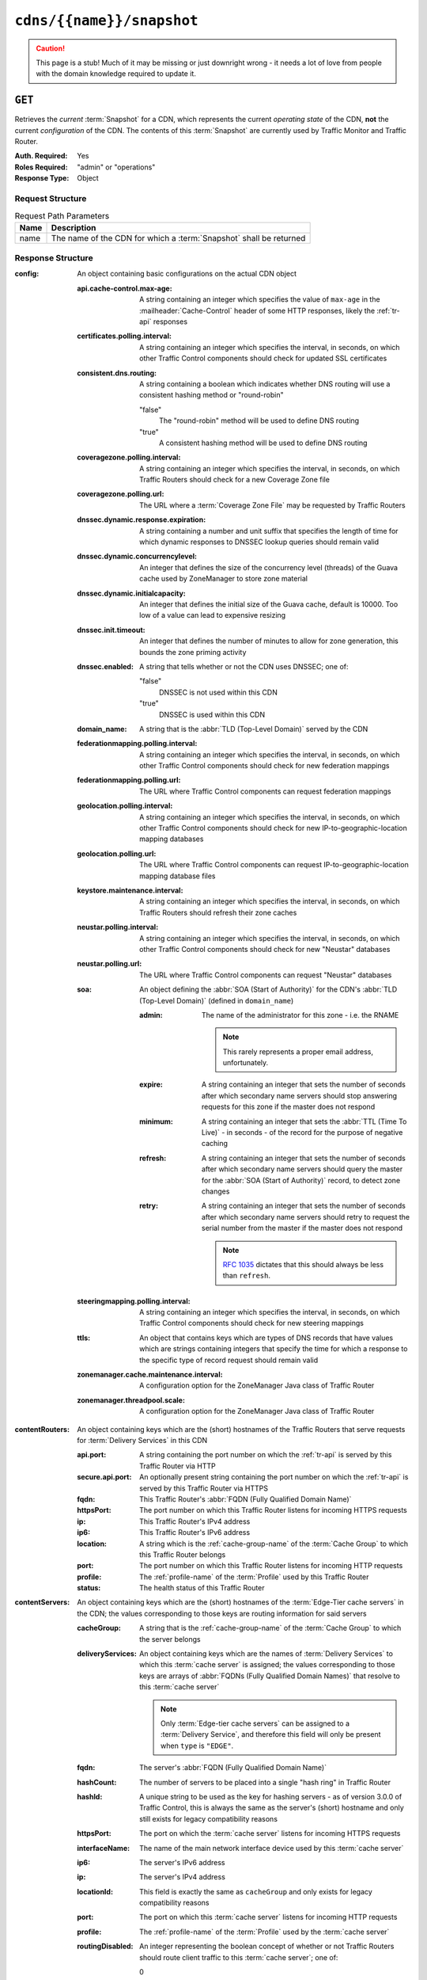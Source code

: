 ..
..
.. Licensed under the Apache License, Version 2.0 (the "License");
.. you may not use this file except in compliance with the License.
.. You may obtain a copy of the License at
..
..     http://www.apache.org/licenses/LICENSE-2.0
..
.. Unless required by applicable law or agreed to in writing, software
.. distributed under the License is distributed on an "AS IS" BASIS,
.. WITHOUT WARRANTIES OR CONDITIONS OF ANY KIND, either express or implied.
.. See the License for the specific language governing permissions and
.. limitations under the License.
..

.. _to-api-cdns-name-snapshot:

**************************
``cdns/{{name}}/snapshot``
**************************
.. caution:: This page is a stub! Much of it may be missing or just downright wrong - it needs a lot of love from people with the domain knowledge required to update it.

``GET``
=======
Retrieves the *current* :term:`Snapshot` for a CDN, which represents the current *operating state* of the CDN, **not** the current *configuration* of the CDN. The contents of this :term:`Snapshot` are currently used by Traffic Monitor and Traffic Router.

:Auth. Required: Yes
:Roles Required: "admin" or "operations"
:Response Type:  Object

Request Structure
-----------------
.. table:: Request Path Parameters

	+------+--------------------------------------------------------------------+
	| Name | Description                                                        |
	+======+====================================================================+
	| name | The name of the CDN for which a :term:`Snapshot` shall be returned |
	+------+--------------------------------------------------------------------+

.. code-block:: http
	:caption: Request Example

	GET /api/1.4/cdns/CDN-in-a-Box/snapshot HTTP/1.1
	Host: trafficops.infra.ciab.test
	User-Agent: curl/7.47.0
	Accept: */*
	Cookie: mojolicious=...

Response Structure
------------------
:config: An object containing basic configurations on the actual CDN object

	:api.cache-control.max-age:     A string containing an integer which specifies the value of ``max-age`` in the :mailheader:`Cache-Control` header of some HTTP responses, likely the :ref:`tr-api` responses
	:certificates.polling.interval: A string containing an integer which specifies the interval, in seconds, on which other Traffic Control components should check for updated SSL certificates
	:consistent.dns.routing:        A string containing a boolean which indicates whether DNS routing will use a consistent hashing method or "round-robin"

		"false"
			The "round-robin" method will be used to define DNS routing
		"true"
			A consistent hashing method will be used to define DNS routing

	:coveragezone.polling.interval:      A string containing an integer which specifies the interval, in seconds, on which Traffic Routers should check for a new Coverage Zone file
	:coveragezone.polling.url:           The URL where a :term:`Coverage Zone File` may be requested by Traffic Routers
	:dnssec.dynamic.response.expiration: A string containing a number and unit suffix that specifies the length of time for which dynamic responses to DNSSEC lookup queries should remain valid
	:dnssec.dynamic.concurrencylevel:    An integer that defines the size of the concurrency level (threads) of the Guava cache used by ZoneManager to store zone material
	:dnssec.dynamic.initialcapacity:     An integer that defines the initial size of the Guava cache, default is 10000. Too low of a value can lead to expensive resizing
	:dnssec.init.timeout:                An integer that defines the number of minutes to allow for zone generation, this bounds the zone priming activity
	:dnssec.enabled:                     A string that tells whether or not the CDN uses DNSSEC; one of:

		"false"
			DNSSEC is not used within this CDN
		"true"
			DNSSEC is used within this CDN

	:domain_name:                        A string that is the :abbr:`TLD (Top-Level Domain)` served by the CDN
	:federationmapping.polling.interval: A string containing an integer which specifies the interval, in seconds, on which other Traffic Control components should check for new federation mappings
	:federationmapping.polling.url:      The URL where Traffic Control components can request federation mappings
	:geolocation.polling.interval:       A string containing an integer which specifies the interval, in seconds, on which other Traffic Control components should check for new IP-to-geographic-location mapping databases
	:geolocation.polling.url:            The URL where Traffic Control components can request IP-to-geographic-location mapping database files
	:keystore.maintenance.interval:      A string containing an integer which specifies the interval, in seconds, on which Traffic Routers should refresh their zone caches
	:neustar.polling.interval:           A string containing an integer which specifies the interval, in seconds, on which other Traffic Control components should check for new "Neustar" databases
	:neustar.polling.url:                The URL where Traffic Control components can request "Neustar" databases
	:soa:                                An object defining the :abbr:`SOA (Start of Authority)` for the CDN's :abbr:`TLD (Top-Level Domain)` (defined in ``domain_name``)

		:admin: The name of the administrator for this zone - i.e. the RNAME

			.. note:: This rarely represents a proper email address, unfortunately.

		:expire:  A string containing an integer that sets the number of seconds after which secondary name servers should stop answering requests for this zone if the master does not respond
		:minimum: A string containing an integer that sets the :abbr:`TTL (Time To Live)` - in seconds - of the record for the purpose of negative caching
		:refresh: A string containing an integer that sets the number of seconds after which secondary name servers should query the master for the :abbr:`SOA (Start of Authority)` record, to detect zone changes
		:retry:   A string containing an integer that sets the number of seconds after which secondary name servers should retry to request the serial number from the master if the master does not respond

			.. note:: :rfc:`1035` dictates that this should always be less than ``refresh``.

		.. seealso:: `The Wikipedia page on Start of Authority records <https://en.wikipedia.org/wiki/SOA_record>`_.

	:steeringmapping.polling.interval:       A string containing an integer which specifies the interval, in seconds, on which Traffic Control components should check for new steering mappings
	:ttls:                                   An object that contains keys which are types of DNS records that have values which are strings containing integers that specify the time for which a response to the specific type of record request should remain valid
	:zonemanager.cache.maintenance.interval: A configuration option for the ZoneManager Java class of Traffic Router
	:zonemanager.threadpool.scale:           A configuration option for the ZoneManager Java class of Traffic Router

:contentRouters: An object containing keys which are the (short) hostnames of the Traffic Routers that serve requests for :term:`Delivery Services` in this CDN

	:api.port:        A string containing the port number on which the :ref:`tr-api` is served by this Traffic Router via HTTP
	:secure.api.port: An optionally present string containing the port number on which the :ref:`tr-api` is served by this Traffic Router via HTTPS
	:fqdn:            This Traffic Router's :abbr:`FQDN (Fully Qualified Domain Name)`
	:httpsPort:       The port number on which this Traffic Router listens for incoming HTTPS requests
	:ip:              This Traffic Router's IPv4 address
	:ip6:             This Traffic Router's IPv6 address
	:location:        A string which is the :ref:`cache-group-name` of the :term:`Cache Group` to which this Traffic Router belongs
	:port:            The port number on which this Traffic Router listens for incoming HTTP requests
	:profile:         The :ref:`profile-name` of the :term:`Profile` used by this Traffic Router
	:status:          The health status of this Traffic Router

		.. seealso:: :ref:`health-proto`

:contentServers: An object containing keys which are the (short) hostnames of the :term:`Edge-Tier cache servers` in the CDN; the values corresponding to those keys are routing information for said servers

	:cacheGroup:       A string that is the :ref:`cache-group-name` of the :term:`Cache Group` to which the server belongs
	:deliveryServices: An object containing keys which are the names of :term:`Delivery Services` to which this :term:`cache server` is assigned; the values corresponding to those keys are arrays of :abbr:`FQDNs (Fully Qualified Domain Names)` that resolve to this :term:`cache server`

		.. note:: Only :term:`Edge-tier cache servers` can be assigned to a :term:`Delivery Service`, and therefore this field will only be present when ``type`` is ``"EDGE"``.

	:fqdn:            The server's :abbr:`FQDN (Fully Qualified Domain Name)`
	:hashCount:       The number of servers to be placed into a single "hash ring" in Traffic Router
	:hashId:          A unique string to be used as the key for hashing servers - as of version 3.0.0 of Traffic Control, this is always the same as the server's (short) hostname and only still exists for legacy compatibility reasons
	:httpsPort:       The port on which the :term:`cache server` listens for incoming HTTPS requests
	:interfaceName:   The name of the main network interface device used by this :term:`cache server`
	:ip6:             The server's IPv6 address
	:ip:              The server's IPv4 address
	:locationId:      This field is exactly the same as ``cacheGroup`` and only exists for legacy compatibility reasons
	:port:            The port on which this :term:`cache server` listens for incoming HTTP requests
	:profile:         The :ref:`profile-name` of the :term:`Profile` used by the :term:`cache server`
	:routingDisabled: An integer representing the boolean concept of whether or not Traffic Routers should route client traffic to this :term:`cache server`; one of:

		0
			Do not route traffic to this server
		1
			Route traffic to this server normally

	:status: This :term:`cache server`'s status

		.. seealso:: :ref:`health-proto`

	:type: The :term:`Type` of this :term:`cache server`; which ought to be one of (but in practice need not be in certain special circumstances):

		EDGE
			This is an :term:`Edge-tier cache server`
		MID
			This is a :term:`Mid-tier cache server`

:deliveryServices: An object containing keys which are the :ref:`xml_ids <ds-xmlid>` of all of the :term:`Delivery Services` within the CDN

	:anonymousBlockingEnabled: A string containing a boolean that tells whether or not :ref:`ds-anonymous-blocking` is set on this :term:`Delivery Service`; one of:

		"true"
			Anonymized IP addresses are blocked by this :term:`Delivery Service`
		"false"
			Anonymized IP addresses are not blocked by this :term:`Delivery Service`

		.. seealso:: :ref:`anonymous_blocking-qht`

	:consistentHashQueryParameters: A set of query parameters that Traffic Router should consider when determining a consistent hash for a given client request.

		.. versionadded:: ATCv4
			This field was added to all versions of this endpoint with :abbr:`ATC (Apache Traffic Control)` version 4.0.

	:consistentHashRegex: An optional regular expression that will ensure clients are consistently routed to a :term:`cache server` based on matches to it.

		.. versionadded:: ATCv4
			This field was added to all versions of this endpoint with :abbr:`ATC (Apache Traffic Control)` version 4.0.

	:coverageZoneOnly: A string containing a boolean that tells whether or not this :term:`Delivery Service` routes traffic based only on its :term:`Coverage Zone File`

		.. seealso:: :ref:`ds-geo-limit`

	:deepCachingType: A string that defines the :ref:`ds-deep-caching` setting of this :term:`Delivery Service`
	:dispersion:      An object describing the "dispersion" - or number of :term:`cache servers` within a single :term:`Cache Group` across which the same content is spread - within the :term:`Delivery Service`

		:limit: The maximum number of :term:`cache servers` in which the response to a single request URL will be stored

			.. note:: If this is greater than the number of :term:`cache servers` in the :term:`Cache Group` chosen to service the request, then content will be spread across all of them. That is, it causes no problems.

		:shuffled: A string containing a boolean that tells whether the :term:`cache servers` chosen for content dispersion are chosen randomly or based on a consistent hash of the request URL; one of:

			"false"
				:term:`Cache servers` will be chosen consistently
			"true"
				:term:`Cache servers` will be chosen at random

	:domains:             An array of domains served by this :term:`Delivery Service`
	:ecsEnabled:          A string containing a boolean from :ref:`ds-ecs` that tells whether EDNS0 client subnet is enabled on this :term:`Delivery Service`; one of:

		"false"
			EDNS0 client subnet is not enabled on this :term:`Delivery Service`
		"true"
			EDNS0 client subnet is enabled on this :term:`Delivery Service`

	:geolocationProvider: The name of a provider for IP-to-geographic-location mapping services - currently the only valid value is ``"maxmindGeolocationService"``
	:ip6RoutingEnabled:   A string containing a boolean that defines the :ref:`ds-ipv6-routing` setting for this :term:`Delivery Service`; one of:

		"false"
			IPv6 traffic will not be routed by this :term:`Delivery Service`
		"true"
			IPv6 traffic will be routed by this :term:`Delivery Service`

	:matchList: An array of methods used by Traffic Router to determine whether or not a request can be serviced by this :term:`Delivery Service`

		:pattern:   A regular expression - the use of this pattern is dependent on the ``type`` field (backslashes are escaped)
		:setNumber: An integral, unique identifier for the set of types to which the ``type`` field belongs
		:type:      The name of the :term:`Type` of match performed using ``pattern`` to determine whether or not to use this :term:`Delivery Service`

			HOST_REGEXP
				Use the :term:`Delivery Service` if ``pattern`` matches the :mailheader:`Host` HTTP header of an HTTP request, or the name requested for resolution in a DNS request
			HEADER_REGEXP
				Use the :term:`Delivery Service` if ``pattern`` matches an HTTP header (both the name and value) in an HTTP request\ [#httpOnly]_
			PATH_REGEXP
				Use the :term:`Delivery Service` if ``pattern`` matches the request path of this :term:`Delivery Service`'s URL\ [#httpOnly]_
			STEERING_REGEXP
				Use the :term:`Delivery Service` if ``pattern`` matches the :ref:`ds-xmlid` of one of this :term:`Delivery Service`'s "Steering" target :term:`Delivery Services`

	:missLocation: An object representing the default geographic coordinates to use for a client when lookup of their IP has failed in both the :term:`Coverage Zone File` (and/or possibly the :term:`Deep Coverage Zone File`) and the IP-to-geographic-location database

		:lat:  Geographic latitude as a floating point number
		:long: Geographic longitude as a floating point number

	:protocol: An object that describes how the :term:`Delivery Service` ought to handle HTTP requests both with and without TLS encryption

		:acceptHttps: A string containing a boolean that tells whether HTTPS requests should be normally serviced by this :term:`Delivery Service`; one of:

			"false"
				Refuse to service HTTPS requests
			"true"
				Service HTTPS requests normally

		:redirectToHttps: A string containing a boolean that tells whether HTTP requests ought to be re-directed to use HTTPS; one of:

			"false"
				Do not redirect unencrypted traffic; service it normally
			"true"
				Respond to HTTP requests with instructions to use HTTPS instead

		.. seealso:: :ref:`ds-protocol`

	:regionalGeoBlocking: A string containing a boolean that defines the :ref:`ds-regionalgeo` setting of this :term:`Delivery Service`; one of:

		"false"
			Regional Geographic Blocking is not used by this :term:`Delivery Service`
		"true"
			Regional Geographic Blocking is used by this :term:`Delivery Service`

		.. seealso:: :ref:`regionalgeo-qht`

	:routingName: A string that is this :ref:`Delivery Service's Routing Name <ds-routing-name>`
	:soa:         An object defining the :abbr:`SOA (Start of Authority)` record for the :term:`Delivery Service`'s :abbr:`TLDs (Top-Level Domains)` (defined in ``domains``)

		:admin: The name of the administrator for this zone - i.e. the RNAME

			.. note:: This rarely represents a proper email address, unfortunately.

		:expire:  A string containing an integer that sets the number of seconds after which secondary name servers should stop answering requests for this zone if the master does not respond
		:minimum: A string containing an integer that sets the :abbr:`TTL (Time To Live)` - in seconds - of the record for the purpose of negative caching
		:refresh: A string containing an integer that sets the number of seconds after which secondary name servers should query the master for the :abbr:`SOA (Start of Authority)` record, to detect zone changes
		:retry:   A string containing an integer that sets the number of seconds after which secondary name servers should retry to request the serial number from the master if the master does not respond

			.. note:: :rfc:`1035` dictates that this should always be less than ``refresh``.

		.. seealso:: `The Wikipedia page on Start of Authority records <https://en.wikipedia.org/wiki/SOA_record>`_.

	:sslEnabled: A string containing a boolean that tells whether this :term:`Delivery Service` uses SSL; one of:

		"false"
			SSL is not used by this :term:`Delivery Service`
		"true"
			SSL is used by this :term:`Delivery Service`

		.. seealso:: :ref:`ds-protocol`

	:ttls: An object that contains keys which are types of DNS records that have values which are strings containing integers that specify the time for which a response to the specific type of record request should remain valid

		.. note:: This overrides ``config.ttls``.

:edgeLocations: An object containing keys which are the names of Edge-Tier :term:`Cache Groups` within the CDN

	:backupLocations: An object that describes this :ref:`Cache Group's Fallbacks <cache-group-fallbacks>`

		:fallbackToClosest: A string containing a boolean which defines the :ref:`cache-group-fallback-to-closest` behavior of this :term:`Cache Group`; one of:

			"false"
				Do not fall back on the closest available :term:`Cache Group`
			"true"
				Fall back on the closest available :term:`Cache Group`

		:list: If this :term:`Cache Group` has any :ref:`cache-group-fallbacks`, this key will appear and will be an array of those :ref:`Cache Groups' Names <cache-group-name>`

	:latitude:            A floating point number that defines this :ref:`Cache Group's Latitude <cache-group-latitude>`
	:localizationMethods: An array of strings that represents this :ref:`Cache Group's Localization Methods <cache-group-localization-methods>`
	:longitude:           A floating point number that defines this :ref:`Cache Group's Longitude <cache-group-longitude>`

:monitors: An object containing keys which are the (short) hostnames of Traffic Monitors within this CDN

	:fqdn:      The :abbr:`FQDN (Fully Qualified Domain Name)` of this Traffic Monitor
	:httpsPort: The port number on which this Traffic Monitor listens for incoming HTTPS requests
	:ip6:       This Traffic Monitor's IPv6 address
	:ip:        This Traffic Monitor's IPv4 address
	:location:  A string which is the :ref:`cache-group-name` of the :term:`Cache Group` to which this Traffic Monitor belongs
	:port:      The port number on which this Traffic Monitor listens for incoming HTTP requests
	:profile:   A string which is the :ref:`profile-name` of the :term:`Profile` used by this Traffic Monitor

		.. note:: For legacy reasons, this must always start with "RASCAL-".

	:status: The health status of this Traffic Monitor

		.. seealso:: :ref:`health-proto`

:stats: An object containing metadata information regarding the CDN

	:CDN_name:   The name of this CDN
	:date:       The UNIX epoch timestamp date in the Traffic Ops server's own timezone
	:tm_host:    The :abbr:`FQDN (Fully Qualified Domain Name)` of the Traffic Ops server
	:tm_path:    A path relative to the root of the Traffic Ops server where a request may be replaced to have this :term:`Snapshot` overwritten by the current *configured state* of the CDN
	:tm_user:    The username of the currently logged-in user
	:tm_version: The full version number of the Traffic Ops server, including release number, git commit hash, and supported Enterprise Linux version

:trafficRouterLocations: An object containing keys which are the :ref:`names of Cache Groups <cache-group-name>` within the CDN which contain Traffic Routers

	:backupLocations: An object that describes this :ref:`Cache Group's Fallbacks <cache-group-fallbacks>`

		:fallbackToClosest: A string containing a boolean which defines this :ref:`Cache Group's Fallback to Closest <cache-group-fallback-to-closest>` setting; one of:

			"false"
				Do not fall back on the closest available :term:`Cache Group`
			"true"
				Fall back on the closest available :term:`Cache Group`

	:latitude:            A floating point number that defines this :ref:`Cache Group's Latitude <cache-group-latitude>`
	:localizationMethods: An array of strings that represents this :ref:`Cache Group's Localization Methods <cache-group-localization-methods>`
	:longitude:           A floating point number that defines this :ref:`Cache Group's Longitude <cache-group-longitude>`

.. code-block:: http
	:caption: Response Example

	HTTP/1.1 200 OK
	Access-Control-Allow-Credentials: true
	Access-Control-Allow-Headers: Origin, X-Requested-With, Content-Type, Accept, Set-Cookie, Cookie
	Access-Control-Allow-Methods: POST,GET,OPTIONS,PUT,DELETE
	Access-Control-Allow-Origin: *
	Content-Type: application/json
	Set-Cookie: mojolicious=...; Path=/; Expires=Mon, 18 Nov 2019 17:40:54 GMT; Max-Age=3600; HttpOnly
	Whole-Content-Sha512: 220bc4XXwaj+s7ODd3QAF5leGj06lnApiN5E8H/B2RgxSphnQIfnwy6WWbBDjonWXPV1IWDCjBMO+rR+lAabMg==
	X-Server-Name: traffic_ops_golang/
	Date: Wed, 12 Dec 2018 17:36:25 GMT
	Transfer-Encoding: chunked

	{ "response": {
		"config": {
			"api.cache-control.max-age": "10",
			"certificates.polling.interval": "300000",
			"consistent.dns.routing": "true",
			"coveragezone.polling.interval": "3600000",
			"coveragezone.polling.url": "https://trafficops.infra.ciab.test:443/coverage-zone.json",
			"dnssec.dynamic.response.expiration": "300s",
			"dnssec.enabled": "false",
			"domain_name": "mycdn.ciab.test",
			"federationmapping.polling.interval": "60000",
			"federationmapping.polling.url": "https://${toHostname}/internal/api/1.3/federations.json",
			"geolocation.polling.interval": "86400000",
			"geolocation.polling.url": "https://trafficops.infra.ciab.test:443/GeoLite2-City.mmdb.gz",
			"keystore.maintenance.interval": "300",
			"neustar.polling.interval": "86400000",
			"neustar.polling.url": "https://trafficops.infra.ciab.test:443/neustar.tar.gz",
			"soa": {
				"admin": "twelve_monkeys",
				"expire": "604800",
				"minimum": "30",
				"refresh": "28800",
				"retry": "7200"
			},
			"steeringmapping.polling.interval": "60000",
			"ttls": {
				"A": "3600",
				"AAAA": "3600",
				"DNSKEY": "30",
				"DS": "30",
				"NS": "3600",
				"SOA": "86400"
			},
			"zonemanager.cache.maintenance.interval": "300",
			"zonemanager.threadpool.scale": "0.50"
		},
		"contentServers": {
			"edge": {
				"cacheGroup": "CDN_in_a_Box_Edge",
				"fqdn": "edge.infra.ciab.test",
				"hashCount": 999,
				"hashId": "edge",
				"httpsPort": 443,
				"interfaceName": "eth0",
				"ip": "172.16.239.100",
				"ip6": "fc01:9400:1000:8::100",
				"locationId": "CDN_in_a_Box_Edge",
				"port": 80,
				"profile": "ATS_EDGE_TIER_CACHE",
				"status": "REPORTED",
				"type": "EDGE",
				"deliveryServices": {
					"demo1": [
						"edge.demo1.mycdn.ciab.test"
					]
				},
				"routingDisabled": 0
			},
			"mid": {
				"cacheGroup": "CDN_in_a_Box_Mid",
				"fqdn": "mid.infra.ciab.test",
				"hashCount": 999,
				"hashId": "mid",
				"httpsPort": 443,
				"interfaceName": "eth0",
				"ip": "172.16.239.120",
				"ip6": "fc01:9400:1000:8::120",
				"locationId": "CDN_in_a_Box_Mid",
				"port": 80,
				"profile": "ATS_MID_TIER_CACHE",
				"status": "REPORTED",
				"type": "MID",
				"routingDisabled": 0
			}
		},
		"contentRouters": {
			"trafficrouter": {
				"api.port": "3333",
				"secure.api.port": "3443",
				"fqdn": "trafficrouter.infra.ciab.test",
				"httpsPort": 443,
				"ip": "172.16.239.60",
				"ip6": "fc01:9400:1000:8::60",
				"location": "CDN_in_a_Box_Edge",
				"port": 80,
				"profile": "CCR_CIAB",
				"status": "ONLINE"
			}
		},
		"deliveryServices": {
			"demo1": {
				"anonymousBlockingEnabled": "false",
				"coverageZoneOnly": "false",
				"dispersion": {
					"limit": 1,
					"shuffled": "true"
				},
				"domains": [
					"demo1.mycdn.ciab.test"
				],
				"geolocationProvider": "maxmindGeolocationService",
				"matchsets": [
					{
						"protocol": "HTTP",
						"matchlist": [
							{
								"regex": ".*\\.demo1\\..*",
								"match-type": "HOST"
							}
						]
					}
				],
				"missLocation": {
					"lat": 42,
					"long": -88
				},
				"protocol": {
					"acceptHttps": "false",
					"redirectToHttps": "false"
				},
				"regionalGeoBlocking": "false",
				"soa": {
					"admin": "traffic_ops",
					"expire": "604800",
					"minimum": "30",
					"refresh": "28800",
					"retry": "7200"
				},
				"sslEnabled": "false",
				"ttls": {
					"A": "",
					"AAAA": "",
					"NS": "3600",
					"SOA": "86400"
				},
				"ip6RoutingEnabled": "true",
				"ecsEnabled": "false",
				"routingName": "video",
				"deepCachingType": "NEVER"
			}
		},
		"edgeLocations": {
			"CDN_in_a_Box_Edge": {
				"latitude": 38.897663,
				"longitude": -77.036574,
				"backupLocations": {
					"fallbackToClosest": "true"
				},
				"localizationMethods": [
					"GEO",
					"CZ",
					"DEEP_CZ"
				]
			}
		},
		"trafficRouterLocations": {
			"CDN_in_a_Box_Edge": {
				"latitude": 38.897663,
				"longitude": -77.036574,
				"backupLocations": {
					"fallbackToClosest": "false"
				},
				"localizationMethods": [
					"GEO",
					"CZ",
					"DEEP_CZ"
				]
			}
		},
		"monitors": {
			"trafficmonitor": {
				"fqdn": "trafficmonitor.infra.ciab.test",
				"httpsPort": 443,
				"ip": "172.16.239.40",
				"ip6": "fc01:9400:1000:8::40",
				"location": "CDN_in_a_Box_Edge",
				"port": 80,
				"profile": "RASCAL-Traffic_Monitor",
				"status": "ONLINE"
			}
		},
		"stats": {
			"CDN_name": "CDN-in-a-Box",
			"date": 1544635937,
			"tm_host": "trafficops.infra.ciab.test",
			"tm_path": "/tools/write_crconfig/CDN-in-a-Box",
			"tm_user": "admin",
			"tm_version": "traffic_ops-3.0.0-9813.8ad7bd8e.el7"
		}
	}}

.. [#httpOnly] These only apply to HTTP-:ref:`routed <ds-types>` :term:`Delivery Services`
